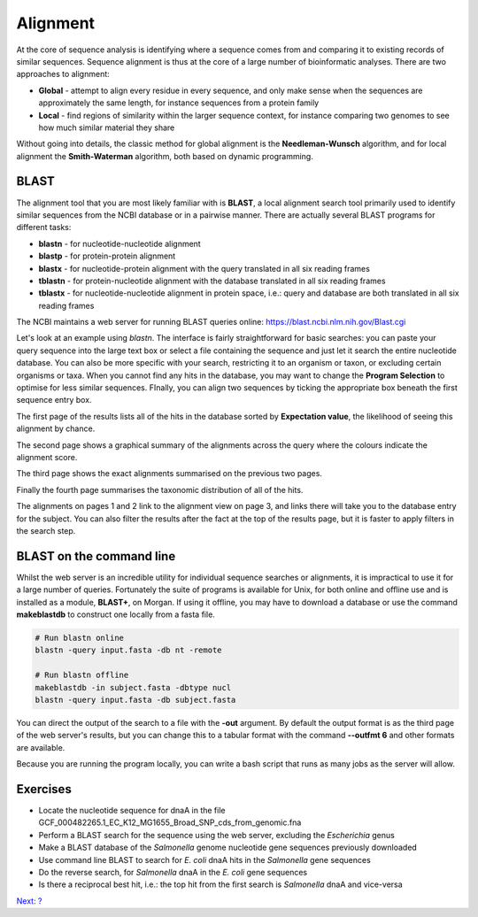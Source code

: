 Alignment
=========

At the core of sequence analysis is identifying where a sequence comes from and comparing it to existing records of similar sequences. Sequence alignment is thus at the core of a large number of bioinformatic analyses. There are two approaches to alignment:

* **Global** - attempt to align every residue in every sequence, and only make sense when the sequences are approximately the same length, for instance sequences from a protein family
* **Local** - find regions of similarity within the larger sequence context, for instance comparing two genomes to see how much similar material they share

Without going into details, the classic method for global alignment is the **Needleman-Wunsch** algorithm, and for local alignment the **Smith-Waterman** algorithm, both based on dynamic programming.

BLAST
-----

The alignment tool that you are most likely familiar with is **BLAST**, a local alignment search tool primarily used to identify similar sequences from the NCBI database or in a pairwise manner. There are actually several BLAST programs for different tasks:

* **blastn** - for nucleotide-nucleotide alignment
* **blastp** - for protein-protein alignment
* **blastx** - for nucleotide-protein alignment with the query translated in all six reading frames
* **tblastn** - for protein-nucleotide alignment with the database translated in all six reading frames
* **tblastx** - for nucleotide-nucleotide alignment in protein space, i.e.: query and database are both translated in all six reading frames

The NCBI maintains a web server for running BLAST queries online: https://blast.ncbi.nlm.nih.gov/Blast.cgi

.. image:: images/blast.png
    :align: center

Let's look at an example using *blastn*. The interface is fairly straightforward for basic searches: you can paste your query sequence into the large text box or select a file containing the sequence and just let it search the entire nucleotide database. You can also be more specific with your search, restricting it to an organism or taxon, or excluding certain organisms or taxa. When you cannot find any hits in the database, you may want to change the **Program Selection** to optimise for less similar sequences. FInally, you can align two sequences by ticking the appropriate box beneath the first sequence entry box.

.. image:: images/blastn.png
    :align: center

The first page of the results lists all of the hits in the database sorted by **Expectation value**, the likelihood of seeing this alignment by chance.

.. image:: images/blastres.png
    :align: center

The second page shows a graphical summary of the alignments across the query where the colours indicate the alignment score.

.. image:: images/blastres2.png
    :align: center

The third page shows the exact alignments summarised on the previous two pages.

.. image:: images/blastres3.png
    :align: center

Finally the fourth page summarises the taxonomic distribution of all of the hits.

.. image:: images/blastres4.png
    :align: center

The alignments on pages 1 and 2 link to the alignment view on page 3, and links there will take you to the database entry for the subject. You can also filter the results after the fact at the top of the results page, but it is faster to apply filters in the search step.

BLAST on the command line
-------------------------

Whilst the web server is an incredible utility for individual sequence searches or alignments, it is impractical to use it for a large number of queries. Fortunately the suite of programs is available for Unix, for both online and offline use and is installed as a module, **BLAST+**, on Morgan. If using it offline, you may have to download a database or use the command **makeblastdb** to construct one locally from a fasta file.

.. code-block:: bash

    # Run blastn online
    blastn -query input.fasta -db nt -remote

    # Run blastn offline
    makeblastdb -in subject.fasta -dbtype nucl
    blastn -query input.fasta -db subject.fasta

You can direct the output of the search to a file with the **-out** argument. By default the output format is as the third page of the web server's results, but you can change this to a tabular format with the command **--outfmt 6** and other formats are available.

Because you are running the program locally, you can write a bash script that runs as many jobs as the server will allow.

Exercises
---------

* Locate the nucleotide sequence for dnaA in the file GCF_000482265.1_EC_K12_MG1655_Broad_SNP_cds_from_genomic.fna
* Perform a BLAST search for the sequence using the web server, excluding the *Escherichia* genus
* Make a BLAST database of the *Salmonella* genome nucleotide gene sequences previously downloaded
* Use command line BLAST to search for *E. coli* dnaA hits in the *Salmonella* gene sequences
* Do the reverse search, for *Salmonella* dnaA in the *E. coli* gene sequences
* Is there a reciprocal best hit, i.e.: the top hit from the first search is *Salmonella* dnaA and vice-versa

.. container:: nextlink

    `Next: ? <?>`_

